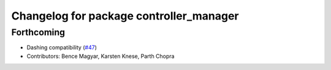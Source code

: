 ^^^^^^^^^^^^^^^^^^^^^^^^^^^^^^^^^^^^^^^^
Changelog for package controller_manager
^^^^^^^^^^^^^^^^^^^^^^^^^^^^^^^^^^^^^^^^

Forthcoming
-----------
* Dashing compatibility (`#47 <https://github.com/ros-controls/ros2_control/issues/47>`_)
* Contributors: Bence Magyar, Karsten Knese, Parth Chopra
